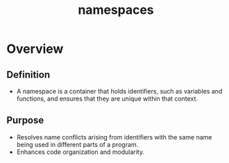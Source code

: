 :PROPERTIES:
:ID:       92f509f7-5b8f-4beb-a66c-7890e79c84a3
:END:
#+title: namespaces
#+filetags: :meta:cs:

* Overview
** Definition
    - A namespace is a container that holds identifiers, such as variables and functions, and ensures that they are unique within that context.
** Purpose
    - Resolves name conflicts arising from identifiers with the same name being used in different parts of a program.
    - Enhances code organization and modularity.
